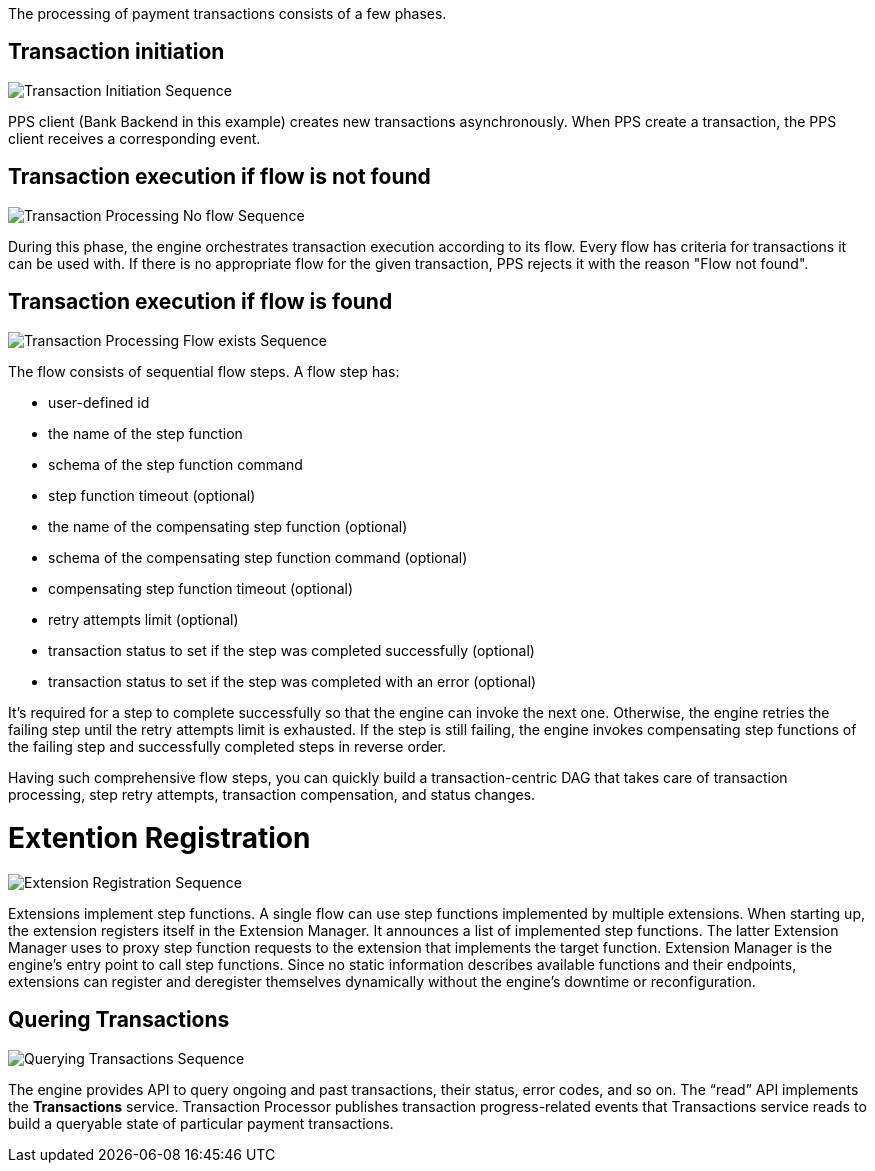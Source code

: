 :showtitile:
:page-title: Payment Processing
:page-description: PPS Sequence Diagrams
:imagesdir: /assets/docs

The processing of payment transactions consists of a few phases.

== Transaction initiation

image::Transaction-Initiation-Sequence.png[]

PPS client (Bank Backend in this example) creates new transactions asynchronously. When PPS create a transaction, the PPS client receives a corresponding event.

== Transaction execution if flow is not found

image::Transaction-Processing-No-flow-Sequence.png[]

During this phase, the engine orchestrates transaction execution according to its flow. Every flow has criteria for transactions it can be used with. If there is no appropriate flow for the given transaction, PPS rejects it with the reason "Flow not found".

== Transaction execution if flow is found

image::Transaction-Processing-Flow-exists-Sequence.png[]

The flow consists of sequential flow steps. A flow step has:

- user-defined id
- the name of the step function
- schema of the step function command
- step function timeout (optional)
- the name of the compensating step function (optional)
- schema of the compensating step function command (optional)
- compensating step function timeout (optional)
- retry attempts limit (optional)
- transaction status to set if the step was completed successfully (optional)
- transaction status to set if the step was completed with an error (optional)

It’s required for a step to complete successfully so that the engine can invoke the next one. Otherwise, the engine retries the failing step until the retry attempts limit is exhausted. If the step is still failing, the engine invokes compensating step functions of the failing step and successfully completed steps in reverse order.

Having such comprehensive flow steps, you can quickly build a transaction-centric DAG that takes care of transaction processing, step retry attempts, transaction compensation, and status changes.

= Extention Registration

image::Extension-Registration-Sequence.png[]

Extensions implement step functions. A single flow can use step functions implemented by multiple extensions. When starting up, the extension registers itself in the Extension Manager. It announces a list of implemented step functions. The latter Extension Manager uses to proxy step function requests to the extension that implements the target function. Extension Manager is the engine’s entry point to call step functions. Since no static information describes available functions and their endpoints, extensions can register and deregister themselves dynamically without the engine’s downtime or reconfiguration.

== Quering Transactions

image::Querying-Transactions-Sequence.png[]

The engine provides API to query ongoing and past transactions, their status, error codes, and so on. The “read” API implements the **Transactions** service. Transaction Processor publishes transaction progress-related events that Transactions service reads to build a queryable state of particular payment transactions.
